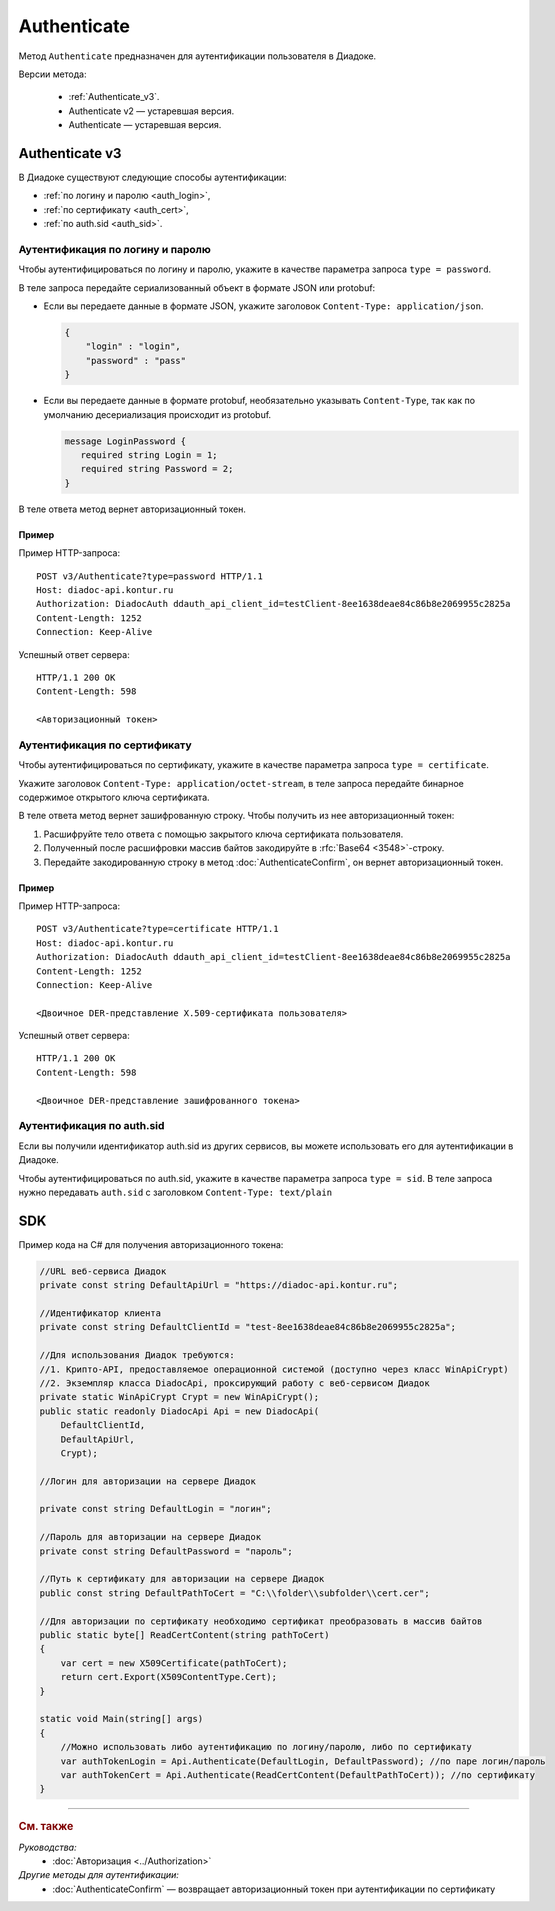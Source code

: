 Authenticate
============

Метод ``Authenticate`` предназначен для аутентификации пользователя в Диадоке.

Версии метода:

	- :ref:`Authenticate_v3`.
	- Authenticate v2 — устаревшая версия.
	- Authenticate — устаревшая версия.

.. _Authenticate_v3:

Authenticate v3
---------------

.. http:post:: /V3/Authenticate

	:queryparam type: способ аутентификации. Параметр не может быть пустым. Может принимать значения:

		- ``password`` — логин и пароль,
		- ``certificate`` — :doc:`сертификат <../entities/certificate>`,
		- ``sid`` — auth.sid.

	:requestheader Authorization: данные, необходимые для авторизации. В заголовке нужно передать ``DiadocAuth ddauth_api_client_id``.

	:request Body: Тело запроса зависит от способа аутентификации.

	:statuscode 200: операция успешно завершена.
	:statuscode 400: данные в запросе имеют неверный формат или отсутствуют обязательные параметры.
	:statuscode 401: в запросе отсутствует HTTP-заголовок ``Authorization``, или в этом заголовке отсутствует параметр ``ddauth_api_client_id``, или переданный в нем ключ разработчика не зарегистрирован в Диадоке.
	:statuscode 405: используется неподходящий HTTP-метод.
	:statuscode 500: при обработке запроса возникла непредвиденная ошибка.

	:response Body: Тело ответа зависит от способа аутентификации.

В Диадоке существуют следующие способы аутентификации:

- :ref:`по логину и паролю <auth_login>`,
- :ref:`по сертификату <auth_cert>`,
- :ref:`по auth.sid <auth_sid>`.

.. _auth_login:

Аутентификация по логину и паролю
~~~~~~~~~~~~~~~~~~~~~~~~~~~~~~~~~

Чтобы аутентифицироваться по логину и паролю, укажите в качестве параметра запроса ``type = password``.

В теле запроса передайте сериализованный объект в формате JSON или protobuf:

- Если вы передаете данные в формате JSON, укажите заголовок ``Content-Type: application/json``.


  .. code-block:: json

    {
        "login" : "login",
        "password" : "pass"
    }
  ..

- Если вы передаете данные в формате protobuf, необязательно указывать ``Content-Type``, так как по умолчанию десериализация происходит из protobuf.

  .. code-block:: protobuf

     message LoginPassword {
        required string Login = 1;
        required string Password = 2;
     }

  ..

В теле ответа метод вернет авторизационный токен. 

Пример
""""""

Пример HTTP-запроса:

::

  POST v3/Authenticate?type=password HTTP/1.1
  Host: diadoc-api.kontur.ru
  Authorization: DiadocAuth ddauth_api_client_id=testClient-8ee1638deae84c86b8e2069955c2825a
  Content-Length: 1252
  Connection: Keep-Alive

..

Успешный ответ сервера:

::

  HTTP/1.1 200 OK
  Content-Length: 598

  <Авторизационный токен>

..

.. _auth_cert:

Аутентификация по сертификату
~~~~~~~~~~~~~~~~~~~~~~~~~~~~~

Чтобы аутентифицироваться по сертификату, укажите в качестве параметра запроса ``type = certificate``.

Укажите заголовок ``Content-Type: application/octet-stream``, в теле запроса передайте бинарное содержимое открытого ключа сертификата.

В теле ответа метод вернет зашифрованную строку. Чтобы получить из нее авторизационный токен:

#. Расшифруйте тело ответа с помощью закрытого ключа сертификата пользователя.
#. Полученный после расшифровки массив байтов закодируйте в :rfc:`Base64 <3548>`-строку.
#. Передайте закодированную строку в метод :doc:`AuthenticateConfirm`, он вернет авторизационный токен.

Пример
""""""

Пример HTTP-запроса:

::

  POST v3/Authenticate?type=certificate HTTP/1.1
  Host: diadoc-api.kontur.ru
  Authorization: DiadocAuth ddauth_api_client_id=testClient-8ee1638deae84c86b8e2069955c2825a
  Content-Length: 1252
  Connection: Keep-Alive

  <Двоичное DER-представление X.509-сертификата пользователя>

..

Успешный ответ сервера:

::

  HTTP/1.1 200 OK
  Content-Length: 598

  <Двоичное DER-представление зашифрованного токена>

..

.. _auth_sid:

Аутентификация по auth.sid
~~~~~~~~~~~~~~~~~~~~~~~~~~

Если вы получили идентификатор auth.sid из других сервисов, вы можете использовать его для аутентификации в Диадоке.

Чтобы аутентифицироваться по auth.sid, укажите в качестве параметра запроса ``type = sid``.
В теле запроса нужно передавать ``auth.sid`` c заголовком ``Content-Type: text/plain``


SDK
---

Пример кода на C# для получения авторизационного токена:

.. code-block:: csharp

    //URL веб-сервиса Диадок
    private const string DefaultApiUrl = "https://diadoc-api.kontur.ru";

    //Идентификатор клиента
    private const string DefaultClientId = "test-8ee1638deae84c86b8e2069955c2825a";

    //Для использования Диадок требуются:
    //1. Крипто-API, предоставляемое операционной системой (доступно через класс WinApiCrypt)
    //2. Экземпляр класса DiadocApi, проксирующий работу с веб-сервисом Диадок
    private static WinApiCrypt Crypt = new WinApiCrypt();
    public static readonly DiadocApi Api = new DiadocApi(
        DefaultClientId,
        DefaultApiUrl,
        Crypt);

    //Логин для авторизации на сервере Диадок

    private const string DefaultLogin = "логин";

    //Пароль для авторизации на сервере Диадок
    private const string DefaultPassword = "пароль";

    //Путь к сертификату для авторизации на сервере Диадок
    public const string DefaultPathToCert = "C:\\folder\\subfolder\\cert.cer";

    //Для авторизации по сертификату необходимо сертификат преобразовать в массив байтов
    public static byte[] ReadCertContent(string pathToCert)
    {
        var cert = new X509Certificate(pathToCert); 
        return cert.Export(X509ContentType.Cert);
    }

    static void Main(string[] args)
    {
        //Можно использовать либо аутентификацию по логину/паролю, либо по сертификату
        var authTokenLogin = Api.Authenticate(DefaultLogin, DefaultPassword); //по паре логин/пароль
        var authTokenCert = Api.Authenticate(ReadCertContent(DefaultPathToCert)); //по сертификату
    }

----

.. rubric:: См. также

*Руководства:*
	- :doc:`Авторизация <../Authorization>`

*Другие методы для аутентификации:*
	- :doc:`AuthenticateConfirm` — возвращает авторизационный токен при аутентификации по сертификату